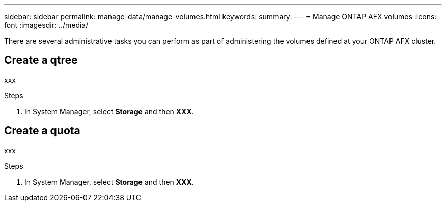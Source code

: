 ---
sidebar: sidebar
permalink: manage-data/manage-volumes.html
keywords: 
summary: 
---
= Manage ONTAP AFX volumes
:icons: font
:imagesdir: ../media/

[.lead]
There are several administrative tasks you can perform as part of administering the volumes defined at your ONTAP AFX cluster.

== Create a qtree

xxx

.Steps

. In System Manager, select *Storage* and then *XXX*.

== Create a quota

xxx

.Steps

. In System Manager, select *Storage* and then *XXX*.